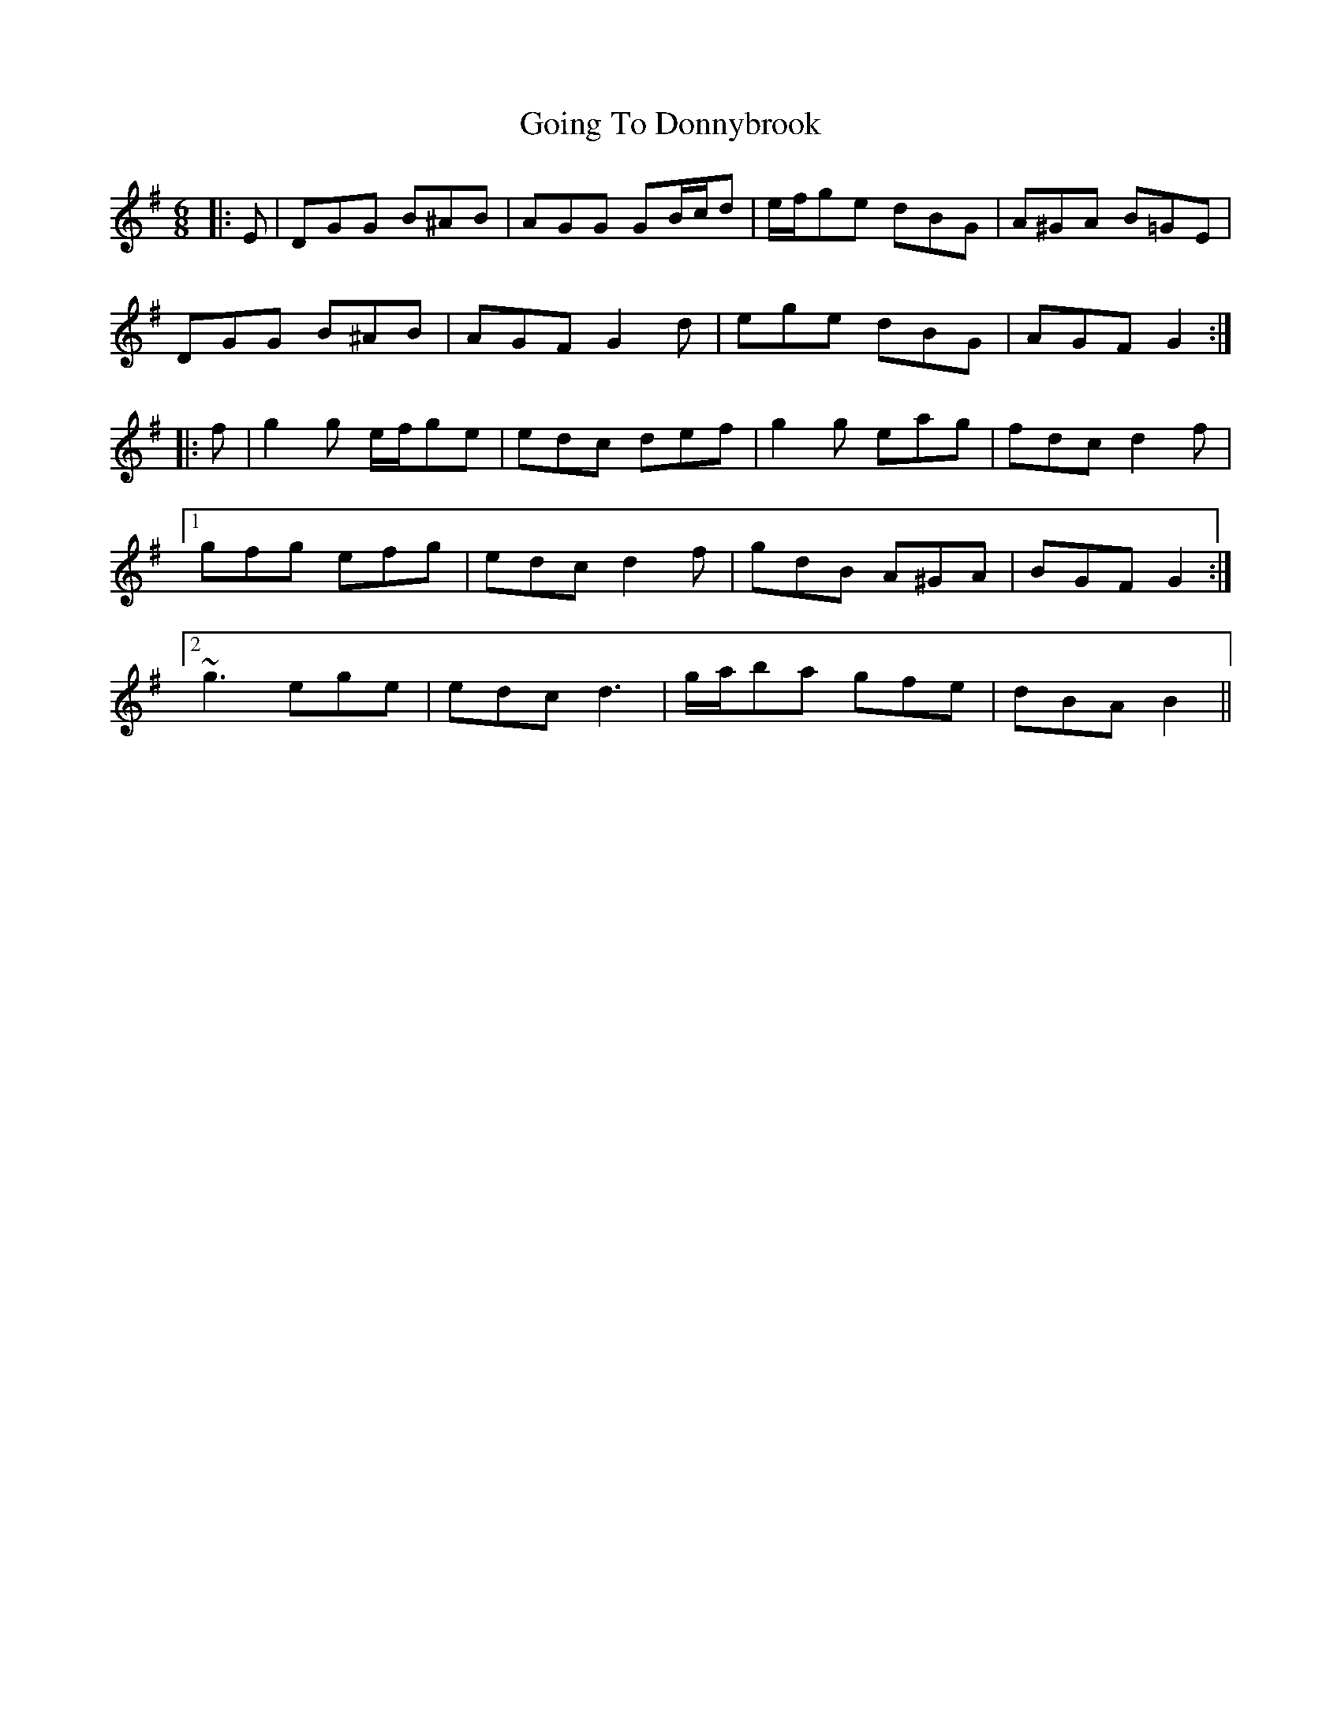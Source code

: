 X: 15648
T: Going To Donnybrook
R: jig
M: 6/8
K: Gmajor
|:E|DGG B^AB|AGG GB/c/d|e/f/ge dBG|A^GA B=GE|
DGG B^AB|AGF G2 d|ege dBG|AGF G2:|
|:f|g2 g e/f/ge|edc def|g2 g eag|fdc d2 f|
[1 gfg efg|edc d2 f|gdB A^GA|BGF G2:|
[2 ~g3 ege|edc d3|g/a/ba gfe|dBA B2||

